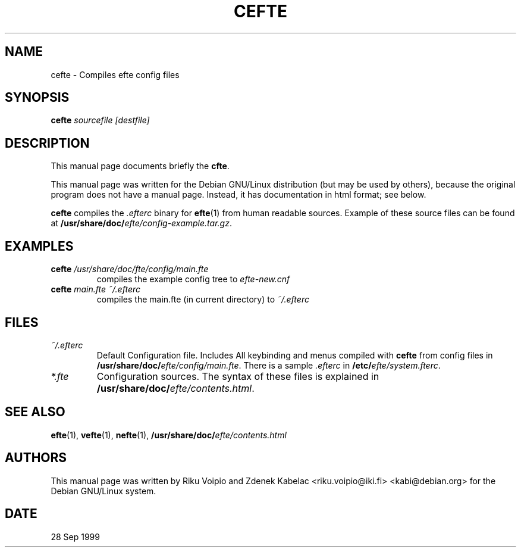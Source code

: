 .TH CEFTE 1 
.SH NAME
cefte \- Compiles efte config files
.SH SYNOPSIS
.BI cefte " sourcefile [destfile]"
.SH "DESCRIPTION"
This manual page documents briefly the
.BR "cfte".

This manual page was written for the Debian GNU/Linux distribution
(but may be used by others), because the original program does not
have a manual page. Instead, it has documentation in html format; see below.
.PP
.B cefte
compiles the 
.I .efterc
binary for
.BR "efte"(1)
from human readable sources. Example of these source files can be found at 
\fB/usr/share/doc/\fP\fIefte/config-example.tar.gz\fP.
.SH EXAMPLES
.TP
.BI cefte " /usr/share/doc/fte/config/main.fte"
compiles the example config tree to
.IR efte-new.cnf
.TP
.BI cefte " main.fte ~/.efterc"
compiles the main.fte (in current directory) to
.IR ~/.efterc
.SH FILES
.TP
.IR ~/.efterc
Default Configuration file. Includes All keybinding and menus
compiled with
.B cefte
from config files in \fB/usr/share/doc/\fP\fIefte/config/main.fte\fP.
There is a sample \fI.efterc\fP in \fB/etc/\fP\fIefte/system.fterc\fP.
.TP
.I *.fte
Configuration sources. The syntax of these files is explained 
in \fB/usr/share/doc/\fP\fIefte/contents.html\fP.
.SH "SEE ALSO"
.BR efte (1),
.BR vefte (1),
.BR nefte (1),
.BI /usr/share/doc/ efte/contents.html
.SH AUTHORS
This manual page was written by Riku Voipio and Zdenek Kabelac
<riku.voipio@iki.fi> <kabi@debian.org> for the Debian GNU/Linux system.
.SH DATE
28 Sep 1999
